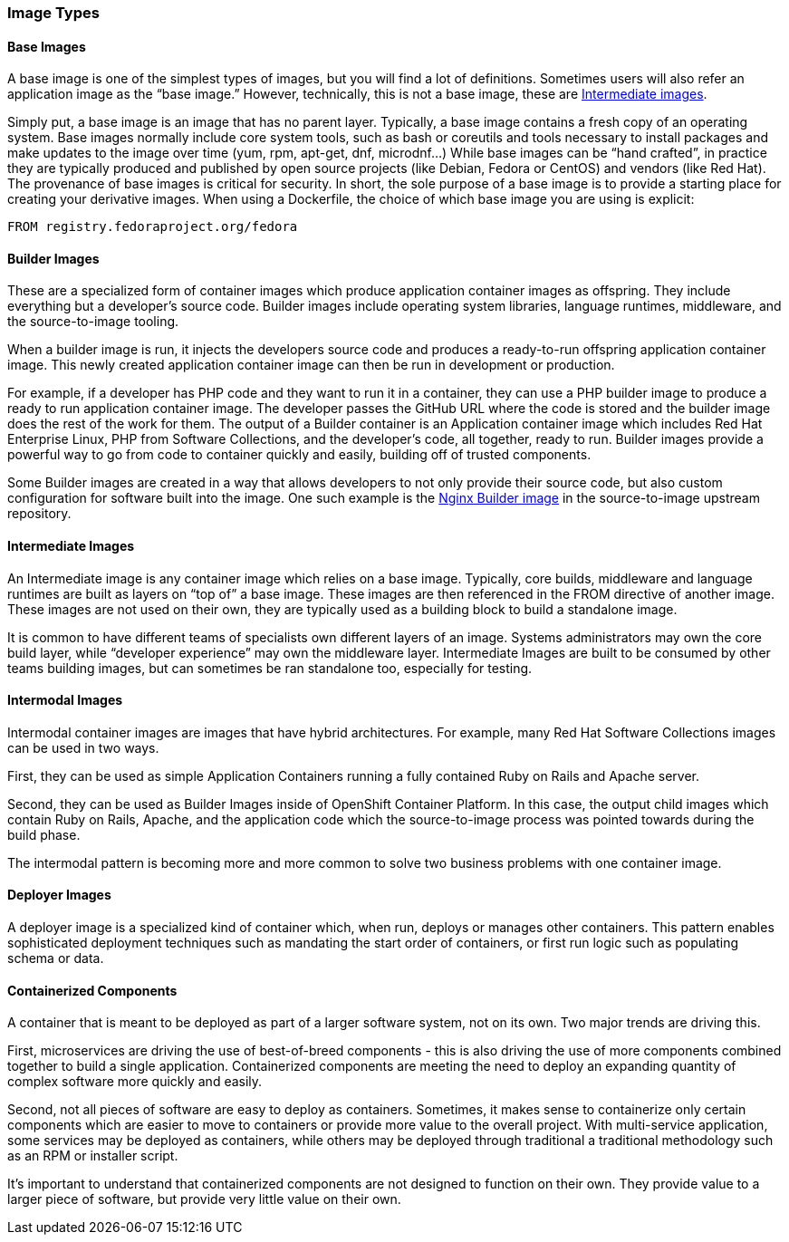 === Image Types


==== Base Images

A base image is one of the simplest types of images, but you will find a lot of definitions.
Sometimes users will also refer an application image as the “base image.”
However, technically, this is not a base image, these are link:#intermediate_images[Intermediate images].

Simply put, a base image is an image that has no parent layer. Typically, a base image contains a fresh copy of an operating system.
Base images normally include core system tools, such as bash or coreutils and tools necessary to install packages and make updates to the image over time (yum, rpm, apt-get, dnf, microdnf...)
While base images can be “hand crafted”, in practice they are typically produced and published by open source projects (like Debian, Fedora or CentOS) and vendors (like Red Hat).
The provenance of base images is critical for security. In short, the sole purpose of a base image is to provide a starting place for creating your derivative images.
When using a Dockerfile, the choice of which base image you are using is explicit:
```
FROM registry.fedoraproject.org/fedora
```


==== Builder Images

These are a specialized form of container images which produce application container images as offspring.
They include everything but a developer's source code. Builder images include operating system libraries, language runtimes, middleware, and the source-to-image tooling.

When a builder image is run, it injects the developers source code and produces a ready-to-run offspring application container image.
This newly created application container image can then be run in development or production.

For example, if a developer has PHP code and they want to run it in a container, they can use a PHP builder image to produce a ready to run application container image.
The developer passes the GitHub URL where the code is stored and the builder image does the rest of the work for them.
The output of a Builder container is an Application container image which includes Red Hat Enterprise Linux, PHP from Software Collections, and the developer’s code, all together, ready to run.
Builder images provide a powerful way to go from code to container quickly and easily, building off of trusted components.

Some Builder images are created in a way that allows developers to not only provide their source code, but also custom configuration for software built into the image.
One such example is the https://github.com/openshift/source-to-image/tree/master/examples/nginx-centos7#configuring-nginx[Nginx Builder image] in the source-to-image upstream repository.


==== Intermediate Images

An Intermediate image is any container image which relies on a base image. Typically, core builds, middleware and language runtimes are built as layers on “top of” a base image.
These images are then referenced in the FROM directive of another image. These images are not used on their own, they are typically used as a building block to build a standalone image.

It is common to have different teams of specialists own different layers of an image.
Systems administrators may own the core build layer, while “developer experience” may own the middleware layer.
Intermediate Images are built to be consumed by other teams building images, but can sometimes be ran standalone too, especially for testing.


==== Intermodal Images

Intermodal container images are images that have hybrid architectures. For example, many Red Hat Software Collections images can be used in two ways.

First, they can be used as simple Application Containers running a fully contained Ruby on Rails and Apache server.

Second, they can be used as Builder Images inside of OpenShift Container Platform.
In this case, the output child images which contain Ruby on Rails, Apache, and the application code which the source-to-image process was pointed towards during the build phase.

The intermodal pattern is becoming more and more common to solve two business problems with one container image.


==== Deployer Images

A deployer image is a specialized kind of container which, when run, deploys or manages other containers.
This pattern enables sophisticated deployment techniques such as mandating the start order of containers, or first run logic such as populating schema or data.

// TBD: Container patterns could nicely add to this


==== Containerized Components

A container that is meant to be deployed as part of a larger software system, not on its own. Two major trends are driving this.

First, microservices are driving the use of best-of-breed components - this is also driving the use of more components combined together to build a single application.
Containerized components are meeting the need to deploy an expanding quantity of complex software more quickly and easily.

Second, not all pieces of software are easy to deploy as containers. Sometimes, it makes sense to containerize only certain
components which are easier to move to containers or provide more value to the overall project. With multi-service application, some services may be deployed as containers, while others may be deployed through traditional a traditional methodology such as an RPM or installer script.

It’s important to understand that containerized components are not designed to function on their own.
They provide value to a larger piece of software, but provide very little value on their own.
